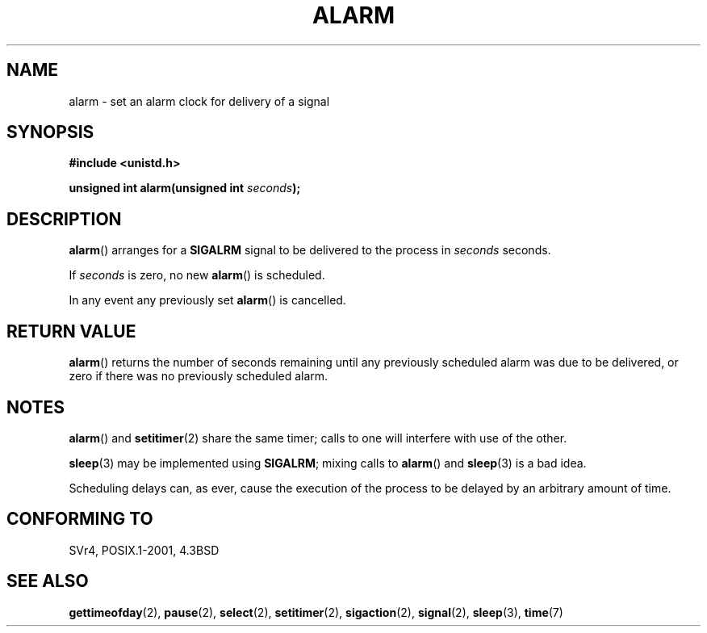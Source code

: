 .\" Hey Emacs! This file is -*- nroff -*- source.
.\"
.\" This manpage is Copyright (C) 1992 Drew Eckhardt;
.\"                               1993 Michael Haardt, Ian Jackson.
.\"
.\" Permission is granted to make and distribute verbatim copies of this
.\" manual provided the copyright notice and this permission notice are
.\" preserved on all copies.
.\"
.\" Permission is granted to copy and distribute modified versions of this
.\" manual under the conditions for verbatim copying, provided that the
.\" entire resulting derived work is distributed under the terms of a
.\" permission notice identical to this one.
.\"
.\" Since the Linux kernel and libraries are constantly changing, this
.\" manual page may be incorrect or out-of-date.  The author(s) assume no
.\" responsibility for errors or omissions, or for damages resulting from
.\" the use of the information contained herein.  The author(s) may not
.\" have taken the same level of care in the production of this manual,
.\" which is licensed free of charge, as they might when working
.\" professionally.
.\"
.\" Formatted or processed versions of this manual, if unaccompanied by
.\" the source, must acknowledge the copyright and authors of this work.
.\"
.\" Modified Wed Jul 21 19:42:57 1993 by Rik Faith <faith@cs.unc.edu>
.\" Modified Sun Jul 21 21:25:26 1996 by Andries Brouwer <aeb@cwi.nl>
.\" Modified Wed Nov  6 03:46:05 1996 by Eric S. Raymond <esr@thyrsus.com>
.\"
.TH ALARM 2 1993-07-21 Linux "Linux Programmer's Manual"
.SH NAME
alarm \- set an alarm clock for delivery of a signal
.SH SYNOPSIS
.nf
.B #include <unistd.h>
.sp
.BI "unsigned int alarm(unsigned int " seconds );
.fi
.SH DESCRIPTION
.BR alarm ()
arranges for a
.B SIGALRM
signal to be delivered to the process in
.I seconds
seconds.

If
.I seconds
is zero, no new
.BR alarm ()
is scheduled.

In any event any previously set
.BR alarm ()
is cancelled.
.SH "RETURN VALUE"
.BR alarm ()
returns the number of seconds remaining until any previously scheduled
alarm was due to be delivered, or zero if there was no previously
scheduled alarm.
.SH NOTES
.BR alarm ()
and
.BR setitimer (2)
share the same timer; calls to one will interfere with use of the
other.
.PP
.BR sleep (3)
may be implemented using
.BR SIGALRM ;
mixing calls to
.BR alarm ()
and
.BR sleep (3)
is a bad idea.

Scheduling delays can, as ever, cause the execution of the process to
be delayed by an arbitrary amount of time.
.SH "CONFORMING TO"
SVr4, POSIX.1-2001, 4.3BSD
.SH "SEE ALSO"
.BR gettimeofday (2),
.BR pause (2),
.BR select (2),
.BR setitimer (2),
.BR sigaction (2),
.BR signal (2),
.BR sleep (3),
.BR time (7)

